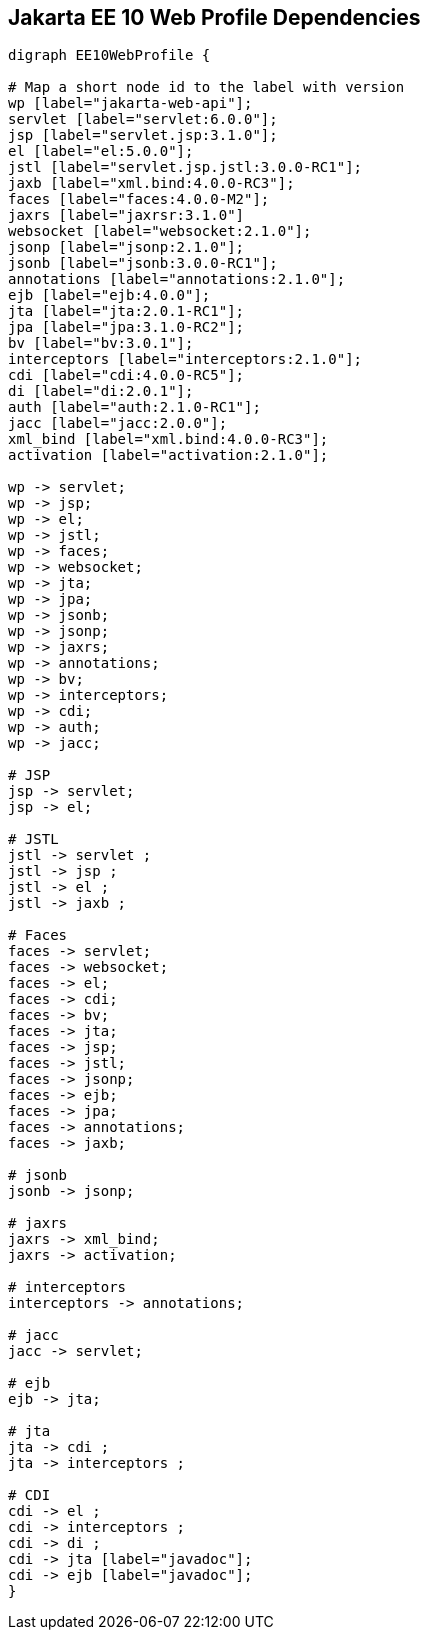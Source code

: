 == Jakarta EE 10 Web Profile Dependencies

[graphviz]
-----------------------------------------------------------
digraph EE10WebProfile {

# Map a short node id to the label with version
wp [label="jakarta-web-api"];
servlet [label="servlet:6.0.0"];
jsp [label="servlet.jsp:3.1.0"];
el [label="el:5.0.0"];
jstl [label="servlet.jsp.jstl:3.0.0-RC1"];
jaxb [label="xml.bind:4.0.0-RC3"];
faces [label="faces:4.0.0-M2"];
jaxrs [label="jaxrsr:3.1.0"]
websocket [label="websocket:2.1.0"];
jsonp [label="jsonp:2.1.0"];
jsonb [label="jsonb:3.0.0-RC1"];
annotations [label="annotations:2.1.0"];
ejb [label="ejb:4.0.0"];
jta [label="jta:2.0.1-RC1"];
jpa [label="jpa:3.1.0-RC2"];
bv [label="bv:3.0.1"];
interceptors [label="interceptors:2.1.0"];
cdi [label="cdi:4.0.0-RC5"];
di [label="di:2.0.1"];
auth [label="auth:2.1.0-RC1"];
jacc [label="jacc:2.0.0"];
xml_bind [label="xml.bind:4.0.0-RC3"];
activation [label="activation:2.1.0"];

wp -> servlet;
wp -> jsp;
wp -> el;
wp -> jstl;
wp -> faces;
wp -> websocket;
wp -> jta;
wp -> jpa;
wp -> jsonb;
wp -> jsonp;
wp -> jaxrs;
wp -> annotations;
wp -> bv;
wp -> interceptors;
wp -> cdi;
wp -> auth;
wp -> jacc;

# JSP
jsp -> servlet;
jsp -> el;

# JSTL
jstl -> servlet ;
jstl -> jsp ;
jstl -> el ;
jstl -> jaxb ;

# Faces
faces -> servlet;
faces -> websocket;
faces -> el;
faces -> cdi;
faces -> bv;
faces -> jta;
faces -> jsp;
faces -> jstl;
faces -> jsonp;
faces -> ejb;
faces -> jpa;
faces -> annotations;
faces -> jaxb;

# jsonb
jsonb -> jsonp;

# jaxrs
jaxrs -> xml_bind;
jaxrs -> activation;

# interceptors
interceptors -> annotations;

# jacc
jacc -> servlet;

# ejb
ejb -> jta;

# jta
jta -> cdi ;
jta -> interceptors ;

# CDI
cdi -> el ;
cdi -> interceptors ;
cdi -> di ;
cdi -> jta [label="javadoc"];
cdi -> ejb [label="javadoc"];
}
-----------------------------------------------------------
